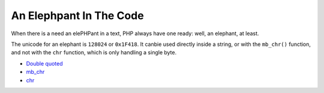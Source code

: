 .. _an-elephpant-in-the-code:

An Elephpant In The Code
------------------------

.. meta::
	:description:
		An Elephpant In The Code: When there is a need an elePHPant in a text, PHP always have one ready: well, an elephant, at least.
	:twitter:card: summary_large_image
	:twitter:site: @exakat
	:twitter:title: An Elephpant In The Code
	:twitter:description: An Elephpant In The Code: When there is a need an elePHPant in a text, PHP always have one ready: well, an elephant, at least
	:twitter:creator: @exakat
	:twitter:image:src: https://php-tips.readthedocs.io/en/latest/_images/elephpant.png
	:og:image: https://php-tips.readthedocs.io/en/latest/_images/elephpant.png
	:og:title: An Elephpant In The Code
	:og:type: article
	:og:description: When there is a need an elePHPant in a text, PHP always have one ready: well, an elephant, at least
	:og:url: https://php-tips.readthedocs.io/en/latest/tips/elephpant.html
	:og:locale: en

.. raw:: html

	<script type="application/ld+json">{"@context":"https:\/\/schema.org","@graph":[{"@type":"WebPage","@id":"https:\/\/php-tips.readthedocs.io\/en\/latest\/tips\/elephpant.html","url":"https:\/\/php-tips.readthedocs.io\/en\/latest\/tips\/elephpant.html","name":"An Elephpant In The Code","isPartOf":{"@id":"https:\/\/www.exakat.io\/"},"datePublished":"Mon, 16 Dec 2024 13:26:03 +0000","dateModified":"Tue, 26 Nov 2024 22:01:37 +0000","description":"When there is a need an elePHPant in a text, PHP always have one ready: well, an elephant, at least","inLanguage":"en-US","potentialAction":[{"@type":"ReadAction","target":["https:\/\/php-tips.readthedocs.io\/en\/latest\/tips\/elephpant.html"]}]},{"@type":"WebSite","@id":"https:\/\/www.exakat.io\/","url":"https:\/\/www.exakat.io\/","name":"Exakat","description":"Smart PHP static analysis","inLanguage":"en-US"}]}</script>

When there is a need an elePHPant in a text, PHP always have one ready: well, an elephant, at least.

The unicode for an elephant is ``128024`` or ``0x1F418``. It canbie used directly inside a string, or with the ``mb_chr()`` function, and not with the ``chr`` function, which is only handling a single byte.

.. image:: ../images/elephpant.png

* `Double quoted <https://www.php.net/manual/en/language.types.string.php#language.types.string.syntax.double>`_
* `mb_chr <https://www.php.net/mb_chr>`_
* `chr <https://www.php.net/chr>`_


